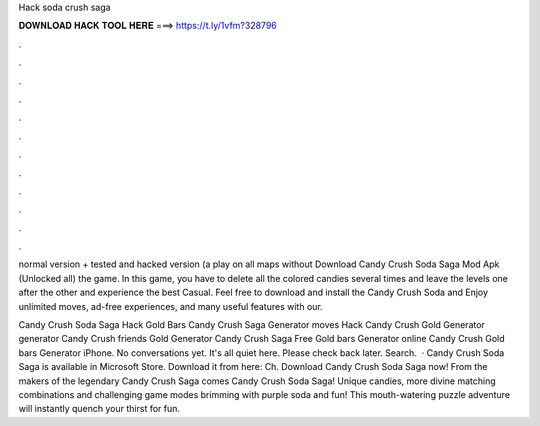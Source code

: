 Hack soda crush saga



𝐃𝐎𝐖𝐍𝐋𝐎𝐀𝐃 𝐇𝐀𝐂𝐊 𝐓𝐎𝐎𝐋 𝐇𝐄𝐑𝐄 ===> https://t.ly/1vfm?328796



.



.



.



.



.



.



.



.



.



.



.



.

normal version + tested and hacked version (a play on all maps without Download Candy Crush Soda Saga Mod Apk (Unlocked all) the game. In this game, you have to delete all the colored candies several times and leave the levels one after the other and experience the best Casual. Feel free to download and install the Candy Crush Soda and Enjoy unlimited moves, ad-free experiences, and many useful features with our.

Candy Crush Soda Saga Hack Gold Bars Candy Crush Saga Generator moves Hack Candy Crush Gold Generator generator Candy Crush friends Gold Generator Candy Crush Saga Free Gold bars Generator online Candy Crush Gold bars Generator iPhone. No conversations yet. It's all quiet here. Please check back later. Search.  · Candy Crush Soda Saga is available in Microsoft Store. Download it from here:  Ch. Download Candy Crush Soda Saga now! From the makers of the legendary Candy Crush Saga comes Candy Crush Soda Saga! Unique candies, more divine matching combinations and challenging game modes brimming with purple soda and fun! This mouth-watering puzzle adventure will instantly quench your thirst for fun.
